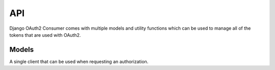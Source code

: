 ===
API
===

Django OAuth2 Consumer comes with multiple models and utility functions which can be used to manage all of the tokens that are used with OAuth2.

Models
~~~~~~

.. class:: oauth2_consumer.models.Client
   
   A single client that can be used when requesting an authorization.
   
   .. attribute:: name
      
      The name of the client.  This will be used when the user is asked to approve any permissions that the client requests.
      
   .. attribute:: secret
      
      The secret that is used to refresh tokens throughout the OAuth process.
   
   .. attribute:: access_host
      
      The base URL that all :class:`RedirectUri`'s will be validated against.
   
   .. attribute:: is_active
      
      A boolean flag indicating whether or not the client can be used at all.
   
   .. method:: generate_secret()
      
      Generates a secret string that meets the criteria of those which can be used for a client.
   
   .. method:: save(*args, **kwargs)
      
      Saves the client to the database.  A secret is automatically generated for the client and can be retrieved using :attr:`secret`.  Any time a client is changed, a new secret is generated for it.
